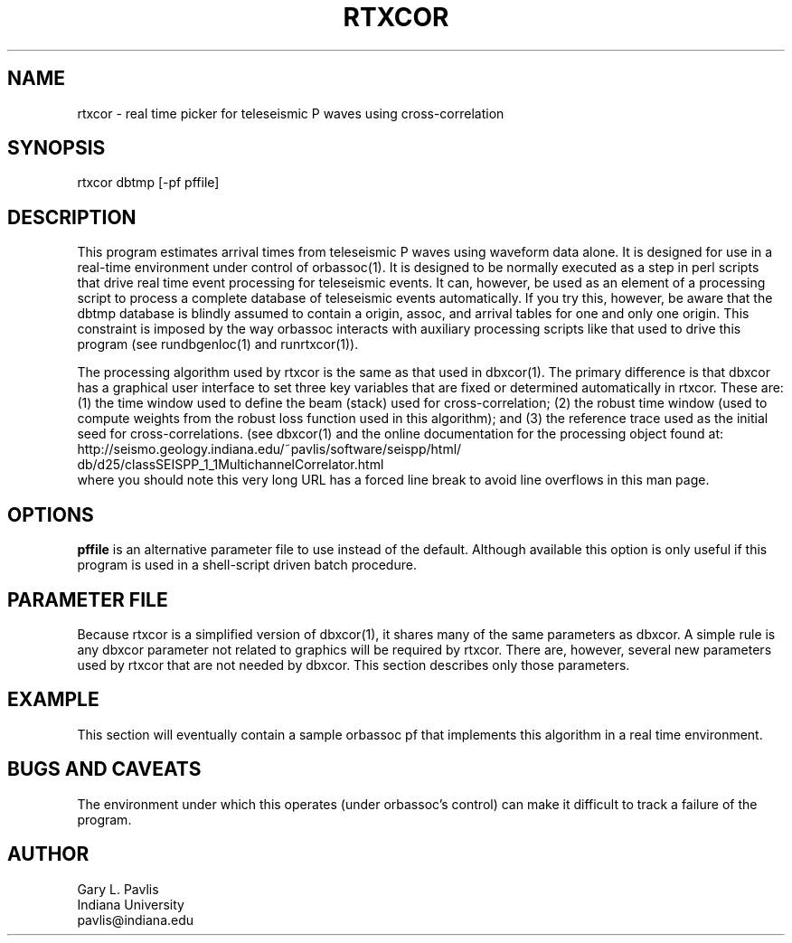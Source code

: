 .TH RTXCOR 1 "$Date$"
.SH NAME
rtxcor - real time picker for teleseismic P waves using cross-correlation
.SH SYNOPSIS
.nf
rtxcor dbtmp [-pf pffile]
.fi
.SH DESCRIPTION
.LP
This program estimates arrival times from teleseismic P waves using waveform
data alone.  It is designed for use in a real-time environment under control
of orbassoc(1).  It is designed to be normally executed as a step in perl scripts that
drive real time event processing for teleseismic events.  It can, however, be
used as an element of a processing script to process a complete database of 
teleseismic events automatically.  If you try this, however, be aware that the
dbtmp database is blindly assumed to contain a origin, assoc, and arrival
tables for one and only one origin.  This constraint is imposed by the
way orbassoc interacts with auxiliary processing scripts like that used to
drive this program (see rundbgenloc(1) and runrtxcor(1)).
.LP
The processing algorithm used by rtxcor is the same as that used in dbxcor(1).
The primary difference is that dbxcor has a graphical user interface to set
three key variables that are fixed or determined automatically in rtxcor.
These are:  (1) the time window used to define the beam (stack) used for
cross-correlation; (2) the robust time window (used to compute weights
from the robust loss function used in this algorithm); and (3) the reference
trace used as the initial seed for cross-correlations.  (see dbxcor(1) and
the online documentation for the processing object found at:
.nf
http://seismo.geology.indiana.edu/~pavlis/software/seispp/html/
       db/d25/classSEISPP_1_1MultichannelCorrelator.html  
.fi
where you should note this very long URL has a forced line break to avoid
line overflows in this man page.  
.SH OPTIONS
\fBpffile\fR is an alternative parameter file to use instead of the default.
Although available this option is only useful if this program is used in
a shell-script driven batch procedure.
.SH PARAMETER FILE
.LP
Because rtxcor is a simplified version of dbxcor(1), it shares many of
the same parameters as dbxcor.  A simple rule is any dbxcor parameter not
related to graphics will be required by rtxcor.  There are, however, 
several new parameters used by rtxcor that are not needed by dbxcor.
This section describes only those parameters.  
.SH EXAMPLE
.LP
This section will eventually contain a sample orbassoc pf that implements
this algorithm in a real time environment.
.in 2c
.ft CW
.nf
.fi
.ft R
.in
.SH "BUGS AND CAVEATS"
.LP
The environment under which this operates (under orbassoc's control)
can make it difficult
to track a failure of the program.  
.SH AUTHOR
.LP
.nf
Gary L. Pavlis
Indiana University
pavlis@indiana.edu
.fi
.\" $Id$
